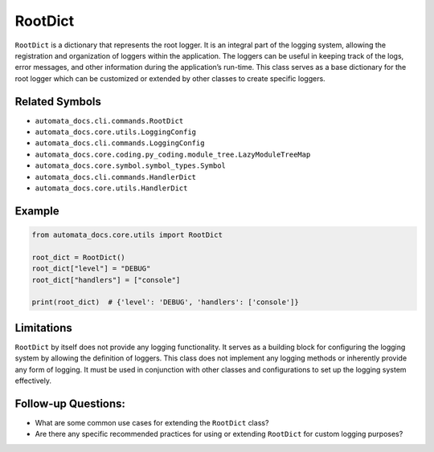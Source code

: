 RootDict
========

``RootDict`` is a dictionary that represents the root logger. It is an
integral part of the logging system, allowing the registration and
organization of loggers within the application. The loggers can be
useful in keeping track of the logs, error messages, and other
information during the application’s run-time. This class serves as a
base dictionary for the root logger which can be customized or extended
by other classes to create specific loggers.

Related Symbols
---------------

-  ``automata_docs.cli.commands.RootDict``
-  ``automata_docs.core.utils.LoggingConfig``
-  ``automata_docs.cli.commands.LoggingConfig``
-  ``automata_docs.core.coding.py_coding.module_tree.LazyModuleTreeMap``
-  ``automata_docs.core.symbol.symbol_types.Symbol``
-  ``automata_docs.cli.commands.HandlerDict``
-  ``automata_docs.core.utils.HandlerDict``

Example
-------

.. code:: python

   from automata_docs.core.utils import RootDict

   root_dict = RootDict()
   root_dict["level"] = "DEBUG"
   root_dict["handlers"] = ["console"]

   print(root_dict)  # {'level': 'DEBUG', 'handlers': ['console']}

Limitations
-----------

``RootDict`` by itself does not provide any logging functionality. It
serves as a building block for configuring the logging system by
allowing the definition of loggers. This class does not implement any
logging methods or inherently provide any form of logging. It must be
used in conjunction with other classes and configurations to set up the
logging system effectively.

Follow-up Questions:
--------------------

-  What are some common use cases for extending the ``RootDict`` class?
-  Are there any specific recommended practices for using or extending
   ``RootDict`` for custom logging purposes?
